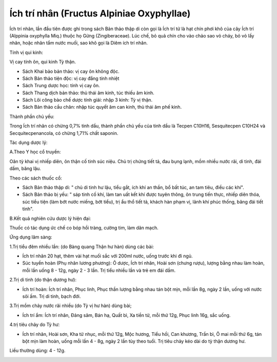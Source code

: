 .. _plants_ichtrinhan:

Ích trí nhân (Fructus Alpiniae Oxyphyllae)
##########################################

Ích trí nhân, lần đầu tiên được ghi trong sách Bản thảo thập di còn gọi
là Ích trí tử là hạt chín phơi khô của cây Ích trí (Alppinia oxyphylla
Miq.) thuộc họ Gừng (Zingiberaceae). Lúc chế, bỏ quả chín cho vào chảo
sao vỏ cháy, bỏ vỏ lấy nhân, hoặc nhân tẩm nước muối, sao khô gọi là
Diêm ích trí nhân.

Tính vị qui kinh:

Vị cay tính ôn, qui kinh Tỳ thận.

-  Sách Khai bảo bản thảo: vị cay ôn không độc.
-  Sách Bản thảo tiện độc: vị cay đắng tính nhiệt
-  Sách Trung dược học: tính vị cay ôn.
-  Sách Thang dịch bản thảo: thủ thái âm kinh, túc thiếu âm kinh.
-  Sách Lôi công bào chế dược tính giải: nhập 3 kinh: Tỳ vị thận.
-  Sách Bản thảo cầu chân: nhập túc quyết âm can kinh, thủ thái âm phế
   kinh.

Thành phần chủ yếu:

Trong Ích trí nhân có chừng 0,7% tinh dầu, thành phần chủ yếu của tinh
dầu là Tecpen C10H16, Sesquitecpen C10H24 và Secquitecpenancola, có
chừng 1,71% chất saponin.

Tác dụng dược lý:

A.Theo Y học cổ truyền:

Oân tỳ khai vị nhiếp diên, ôn thận cố tinh súc niệu. Chủ trị chứng tiết
tả, đau bụng lạnh, mồm nhiều nước rãi, di tinh, đái dầm, băng lậu.

Theo các sách thuốc cổ:

-  Sách Bản thảo thập di: " chủ di tinh hư lậu, tiểu gắt, ích khí an
   thần, bổ bất túc, an tam tiêu, điều các khí".
-  Sách Bản thảo bị yếu: " sáp tinh cố khí, làm tan uất kết khí được
   tuyên thông, ôn trung tiến thực, nhiếp diên thóa, súc tiểu tiện (làm
   bớt nước miếng, bớt tiểu), trị ẩu thổ tiết tả, khách hàn phạm vị,
   lãnh khí phúc thống, băng đái tiết tinh".

B.Kết quả nghiên cứu dược lý hiện đại:

Thuốc có tác dụng ức chế co bóp hồi tràng, cường tim, làm dãn mạch.

Ứng dụng lâm sàng:

1.Trị tiểu đêm nhiều lần: (do Bàng quang Thận hư hàn) dùng các bài:

-  Ích trí nhân 20 hạt, thêm vài hạt muối sắc với 200ml nước, uống trước
   khi đi ngủ.
-  Súc tuyền hoàn (Phụ nhân lương phương): Ô dược, Ích trí nhân, Hoài
   sơn (chưng rượu), lượng bằng nhau làm hoàn, mỗi lần uống 8 - 12g,
   ngày 2 - 3 lần. Trị tiểu nhiều lần và trẻ em đái dầm.

2.Trị di tinh (do thận dương hư):

-  Ích trí hoàn: Ích trí nhân, Phục linh, Phục thần lượng bằng nhau tán
   bột mịn, mỗi lần 8g, ngày 2 lần, uống với nước sôi ấm. Trị di tinh,
   bạch đới.

3.Trị mồm chảy nước rãi nhiều (do Tỳ vị hư hàn) dùng bài;

-  Ích trí ẩm: Ích trí nhân, Đảng sâm, Bán hạ, Quất bì, Xa tiền tử, mỗi
   thứ 12g, Phục linh 16g, sắc uống.

4.trị tiêu chảy do Tỳ hư:

-  Ích trí nhân, Hoài sơn, Kha tử nhục, mỗi thứ 12g, Mộc hương, Tiểu
   hồi, Can khương, Trần bì, Ô mai mỗi thứ 6g, tán bột mịn làm hoàn,
   uống mỗi lần 4 - 8g, ngày 2 lần tùy theo tuổi. Trị tiêu chảy kéo dài
   do tỳ thận dương hư.

Liều thường dùng: 4 - 12g.

..  image:: ICHTRINHAN.JPG
   :width: 50px
   :height: 50px
   :target: ICHTRINHAN_.HTM
